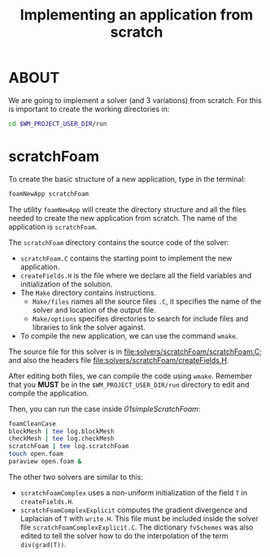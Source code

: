 #+TITLE: Implementing an application from scratch

* ABOUT
We are going to implement a solver (and 3 variations) from scratch. For this is important to create the working directories in:

#+begin_src bash
cd $WM_PROJECT_USER_DIR/run
#+end_src

* scratchFoam
To create the basic structure of a new application, type in the terminal:

#+begin_src bash
foamNewApp scratchFoam
#+end_src

The utility =foamNewApp= will create the directory structure and all the files needed to create the new application from scratch. The name of the application is =scratchFoam=.

The =scratchFoam= directory contains the source code of the solver:
 + =scratchFoam.C= contains the starting point to implement the new application.
 + =createFields.H= is the file where we declare all the field variables and initialization of the solution.
 + The =Make= directory contains instructions.
   + =Make/files= names all the source files =.C=, it specifies the name of the solver and location of the output file.
   + =Make/options= specifies directories to search for include files and libraries to link the solver against.
 + To compile the new application, we can use the command =wmake=.

The source file for this solver is in [[file:solvers/scratchFoam/scratchFoam.C]]; and also the headers file [[file:solvers/scratchFoam/createFields.H]].

After editing both files, we can compile the code using =wmake=. Remember that you *MUST* be in the =$WM_PROJECT_USER_DIR/run= directory to edit and compile the application.

Then, you can run the case inside [[01simpleScratchFoam]]:

#+begin_src bash
foamCleanCase
blockMesh | tee log.blockMesh
checkMesh | tee log.checkMesh
scratchFoam | tee log.scratchFoam
touch open.foam
paraview open.foam &
#+end_src

The other two solvers are similar to this:
 + =scratchFoamComplex= uses a non-uniform initialization of the field =T= in =createFields.H=.
 + =scratchFoamComplexExplicit= computes the gradient divergence and Laplacian of =T= with =write.H=. This file must be included inside the solver file =scratchFoamComplexExplicit.C=. The dictionary =fvSchemes= was also edited to tell the solver how to do the interpolation of the term =div(grad(T))=.
